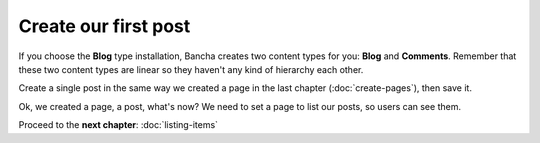 #####################
Create our first post
#####################

If you choose the **Blog** type installation, Bancha creates two content types for you: **Blog** and **Comments**. Remember that these two content types are linear so they haven't any kind of hierarchy each other.

Create a single post in the same way we created a page in the last chapter (:doc:`create-pages`), then save it.

Ok, we created a page, a post, what's now?
We need to set a page to list our posts, so users can see them.

Proceed to the **next chapter**: :doc:`listing-items`